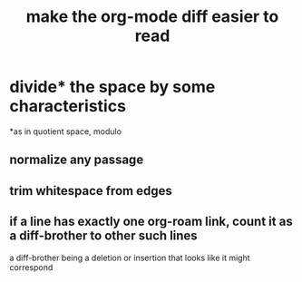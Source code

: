 :PROPERTIES:
:ID:       02216718-4464-4017-93ec-942545f7376c
:END:
#+title: make the org-mode diff easier to read
* divide* the space by some characteristics
  *as in quotient space, modulo
** normalize any passage
** trim whitespace from edges
** if a line has exactly one org-roam link, count it as a diff-brother to other such lines
   a diff-brother being a deletion or insertion that looks like it might correspond
